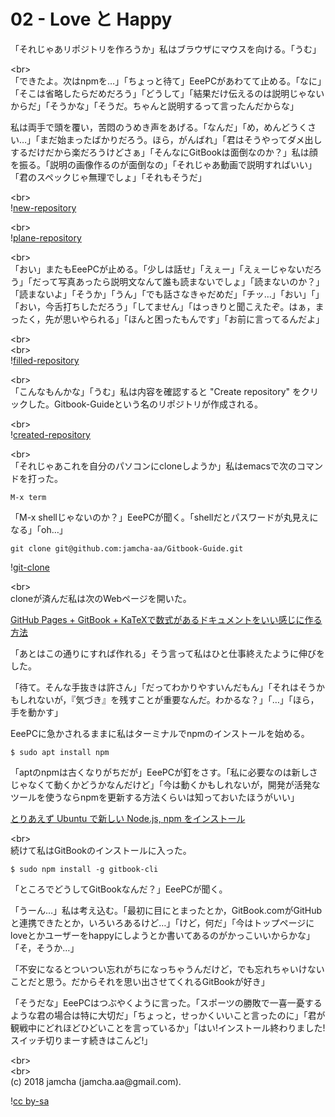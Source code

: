 #+OPTIONS: toc:nil
#+OPTIONS: \n:t

* 02 - Love と Happy

  「それじゃあリポジトリを作ろうか」私はブラウザにマウスを向ける。「うむ」

  <br>
  「できたよ。次はnpmを…」「ちょっと待て」EeePCがあわてて止める。「なに」「そこは省略したらだめだろう」「どうして」「結果だけ伝えるのは説明じゃないからだ」「そうかな」「そうだ。ちゃんと説明するって言ったんだからな」

  私は両手で頭を覆い，苦悶のうめき声をあげる。「なんだ」「め，めんどうくさい…」「まだ始まったばかりだろう。ほら，がんばれ」「君はそうやってダメ出しするだけだから楽だろうけどさぁ」「そんなにGitBookは面倒なのか？」私は顔を振る。「説明の画像作るのが面倒なの」「それじゃあ動画で説明すればいい」「君のスペックじゃ無理でしょ」「それもそうだ」

  <br>
  ![[./images/01.png][new-repository]]

  <br>
  ![[./images/02.png][plane-repository]]

  <br>
  「おい」またもEeePCが止める。「少しは話せ」「えぇー」「えぇーじゃないだろう」「だって写真あったら説明文なんて誰も読まないでしょ」「読まないのか？」「読まないよ」「そうか」「うん」「でも話さなきゃだめだ」「チッ…」「おい」「」「おい，今舌打ちしただろう」「してません」「はっきりと聞こえたぞ。はぁ，まったく，先が思いやられる」「ほんと困ったもんです」「お前に言ってるんだよ」

  <br>
  <br>
  ![[./images/03.png][filled-repository]]

  <br>
  「こんなもんかな」「うむ」私は内容を確認すると "Create repository" をクリックした。Gitbook-Guideという名のリポジトリが作成される。

  <br>
  ![[./images/04.png][created-repository]]

  <br>
  「それじゃあこれを自分のパソコンにcloneしようか」私はemacsで次のコマンドを打った。

  #+BEGIN_SRC 
  M-x term
  #+END_SRC

  「M-x shellじゃないのか？」EeePCが聞く。「shellだとパスワードが丸見えになる」「oh...」

  #+BEGIN_SRC 
  git clone git@github.com:jamcha-aa/Gitbook-Guide.git
  #+END_SRC

  ![[./images/05.png][git-clone]]

  <br>
  cloneが済んだ私は次のWebページを開いた。

  [[http://mizukami234.hateblo.jp/entry/github-pages-gitbook-katex-example][GitHub Pages + GitBook + KaTeXで数式があるドキュメントをいい感じに作る方法]]

  「あとはこの通りにすれば作れる」そう言って私はひと仕事終えたように伸びをした。

  「待て。そんな手抜きは許さん」「だってわかりやすいんだもん」「それはそうかもしれないが，『気づき』を残すことが重要なんだ。わかるな？」「…」「ほら，手を動かす」

  EeePCに急かされるままに私はターミナルでnpmのインストールを始める。

  #+BEGIN_SRC 
  $ sudo apt install npm
  #+END_SRC

  「aptのnpmは古くなりがちだが」EeePCが釘をさす。「私に必要なのは新しさじゃなくて動くかどうかなんだけど」「今は動くかもしれないが，開発が活発なツールを使うならnpmを更新する方法くらいは知っておいたほうがいい」

  [[https://qiita.com/kerupani129/items/60ee8c8becc2fe9f0d28][とりあえず Ubuntu で新しい Node.js, npm をインストール]]

  <br>
  続けて私はGitBookのインストールに入った。

  #+BEGIN_SRC 
  $ sudo npm install -g gitbook-cli
  #+END_SRC

  「ところでどうしてGitBookなんだ？」EeePCが聞く。

  「うーん…」私は考え込む。「最初に目にとまったとか，GitBook.comがGitHubと連携できたとか，いろいろあるけど…」「けど，何だ」「今はトップページにloveとかユーザーをhappyにしようとか書いてあるのがかっこいいからかな」「そ，そうか…」

  「不安になるとついつい忘れがちになっちゃうんだけど，でも忘れちゃいけないことだと思う。だからそれを思い出させてくれるGitBookが好き」

  「そうだな」EeePCはつぶやくように言った。「スポーツの勝敗で一喜一憂するような君の場合は特に大切だ」「ちょっと，せっかくいいこと言ったのに」「君が観戦中にどれほどひどいことを言っているか」「はい!インストール終わりました!スイッチ切りまーす続きはこんど!」

  <br>
  <br>
  (c) 2018 jamcha (jamcha.aa@gmail.com).

  ![[https://i.creativecommons.org/l/by-sa/4.0/88x31.png][cc by-sa]]
